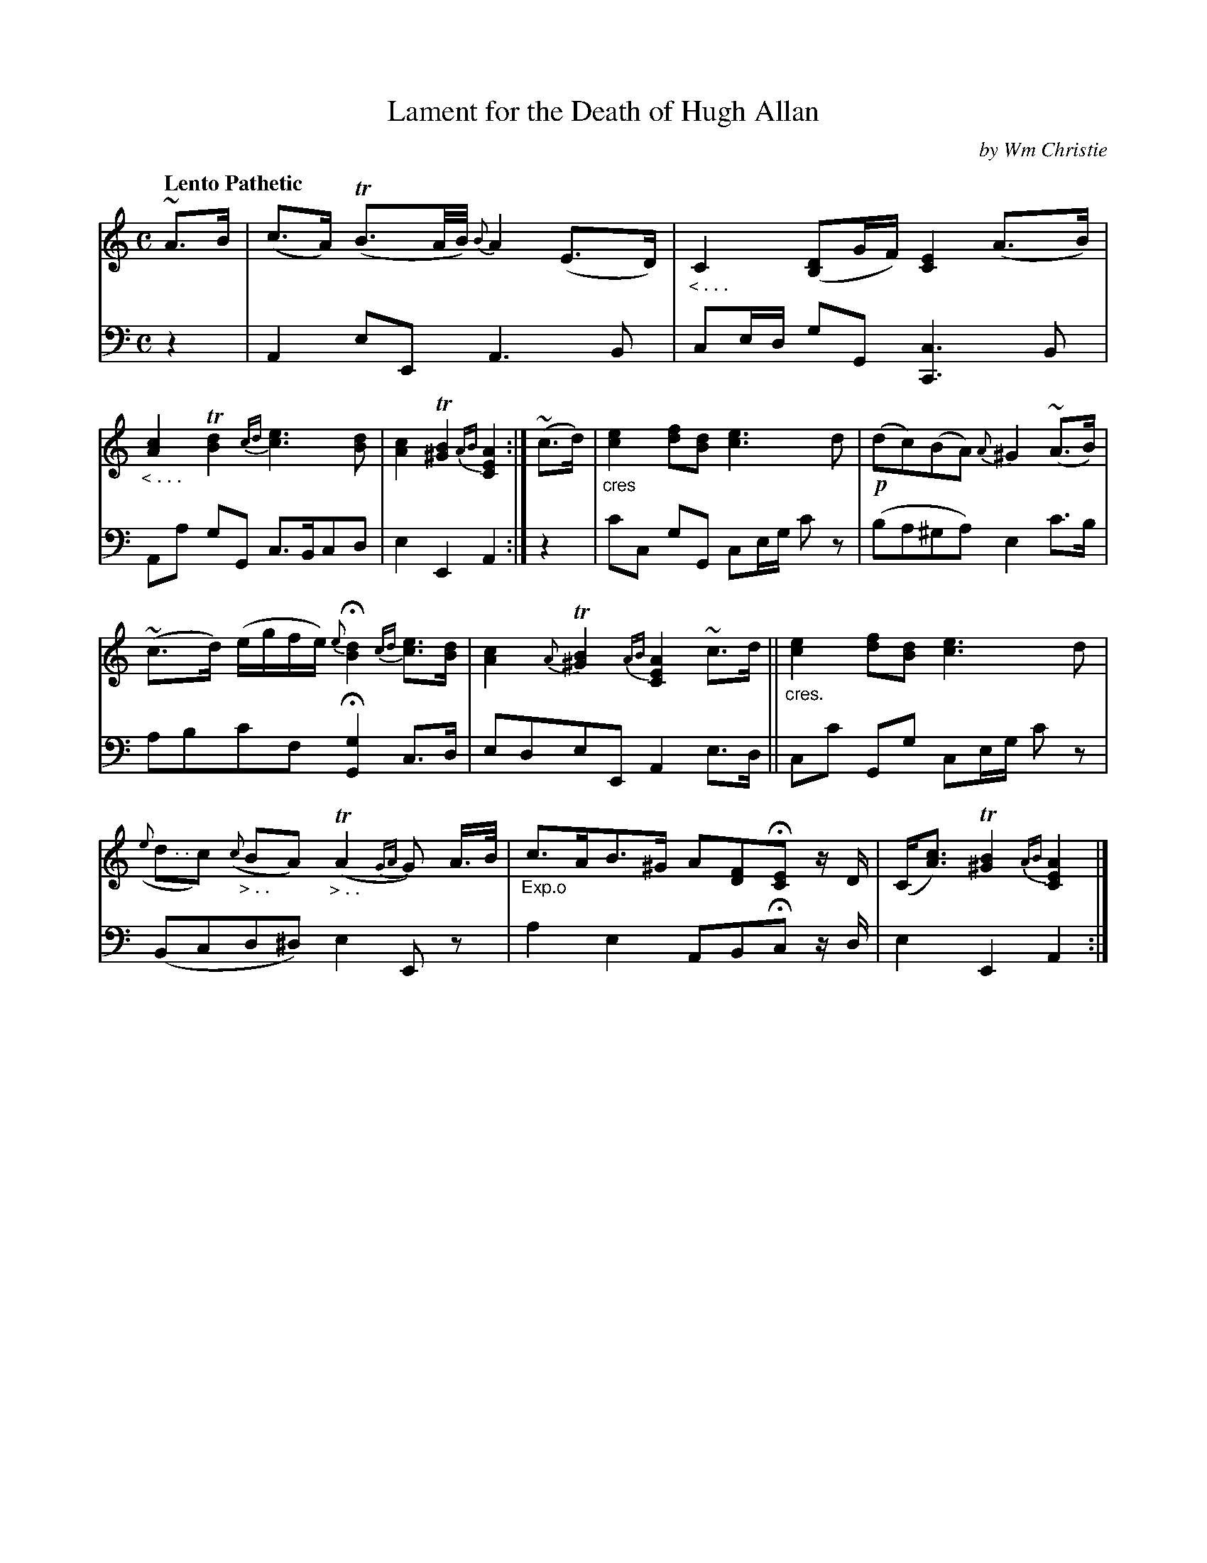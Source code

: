 X: 341
T: Lament for the Death of Hugh Allan
C: by Wm Christie
R: lament, air
N: This is version 1, for ABC software that doesn't understand voice overlays or cres/diminuendo symbols.
B: William Christie's "A Collection of Strathspeys, Reels, Hornpipes, Waltzes, &c." p.34 #1
S: https://digital.nls.uk/special-collections-of-printed-music/archive/120545033
Z: 2022 John Chambers <jc:trillian.mit.edu>
M: C
L: 1/8
Q: "Lento Pathetic"
K: Am
%%slurgraces yes
%%graceslurs yes
% = = = = = = = = = =
V: 1 staves=2
~A>B |\
(c>A) (TB3/A//B//) {B}A2 (E>D) | "_< . . ."C2 ([DB,2]G/F/) [E2C2] (A>B) |\
"_< . . ."[c2A2] T[d2B2] {cd}[e3c3][dB] | [c2A2] T[B2^G2] {AB} [A2E2C2] :|\
(~c>d) |\
"_cres"[e2c2] [fd][dB] [e3c3]d | !p!(dc)(BA) {A}^G2 (~A>B) |
(~c>d) (e/g/f/e/) {e}H[d2B2] {cd}[ec]>[dB] | [c2A2]{A}T[B2^G2] {AB}[A2E2C2] ~c>d ||\
"_cres."[e2c2] [fd][dB] [e3c3] d | "> . ."({e}dc) "_> . ."({c}BA)"_> . ."(TA2{GA}G) A/>B/ |\
"_Exp.o"c>AB>^G A[FD]H[EC] z/D/ | (C<[cA]) T[B2^G2] {AB}[A2E2C2] |]
% = = = = = = = = = =
% Voice 2 preserves the staff layout in the book.
V: 2 clef=bass middle=d
z2 | A2eE A3B | ce/d/ gG [c3C3]B | Aa gG c>Bcd | e2E2 A2 :| z2 | c'c gG ce/g/ c'z | (ba^ga) e2c'>b |
abc'f H[g2G2]c>d | edeE A2e>d || cc' Gg ce/g/ c'z | (Bcd^d) e2Ez | a2e2 ABHc z/d/ | e2E2 A2 :|
% = = = = = = = = = =
